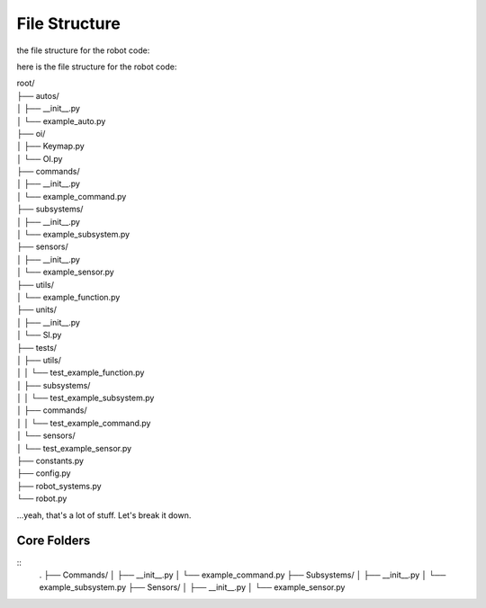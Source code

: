 ==================
File Structure
==================

the file structure for the robot code:

here is the file structure for the robot code:


|   root/
|   ├── autos/
|   │   ├── __init__.py
|   │   └── example_auto.py
|   ├── oi/
|   │   ├── Keymap.py
|   │   └── OI.py
|   ├── commands/
|   │   ├── __init__.py
|   │   └── example_command.py
|   ├── subsystems/
|   │   ├── __init__.py
|   │   └── example_subsystem.py
|   ├── sensors/
|   │   ├── __init__.py
|   │   └── example_sensor.py
|   ├── utils/
|   │   └── example_function.py
|   ├── units/
|   │   ├── __init__.py
|   │   └── SI.py
|   ├── tests/
|   │   ├── utils/
|   │   │   └── test_example_function.py
|   │   ├── subsystems/
|   │   │   └── test_example_subsystem.py
|   │   ├── commands/
|   │   │   └── test_example_command.py
|   │   └── sensors/
|   │       └── test_example_sensor.py
|   ├── constants.py
|   ├── config.py
|   ├── robot_systems.py
|   └── robot.py

.. graphviz:: 

    digraph {
        'auto/';
        'oi/';
        'commands/';
        'subsystems/';
        'sensors/';
        'utils/';
        'units/';
        'tests/';
        'constants.py';
        'config.py';
        'robot_systems.py';
        'robot.py';
    }

...yeah, that's a lot of stuff. Let's break it down.

Core Folders
------------

::
    .
    ├── Commands/
    │   ├── __init__.py
    │   └── example_command.py
    ├── Subsystems/
    │   ├── __init__.py
    │   └── example_subsystem.py
    ├── Sensors/
    │   ├── __init__.py
    │   └── example_sensor.py

.. graphviz:: 

    digraph {
        "Subsystem" -> "Command";
        "Sensor" -> "Command";
    }
